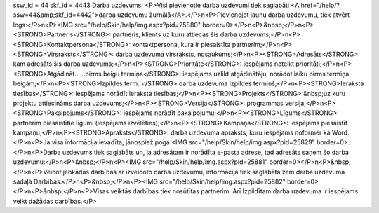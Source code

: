 ssw_id = 44skf_id = 4443Darba uzdevums;<P>Visi pievienotie darba uzdevumi tiek saglabāti <A href="/help/?ssw=44&amp;skf_id=4442">darba uzdevumu žurnālā</A>.</P>\n<P>Pievienojot jaunu darba uzdevumu, tiek atvērt logs:</P>\n<P><IMG src="/help/Skin/help/img.aspx?pid=25880" border=0></P>\n<P>&nbsp;</P>\n<P><STRONG>Partneris</STRONG>: partneris, klients uz kuru attiecas šis darba uzdevums;</P>\n<P><STRONG>Kontaktpersona</STRONG>: kontaktpersona, kura ir piesaistīta partnerim;</P>\n<P><STRONG>Virsraksts</STRONG>: darba uzdevuma virsraksts, nosaukums;</P>\n<P><STRONG>Adresāts</STRONG>: kam adresāts šis darba uzdevums;</P>\n<P><STRONG>Prioritāte</STRONG>: iespējams noteikt prioritāti;</P>\n<P><STRONG>Atgādināt......pirms beigu termiņa</STRONG>: iespējams uzlikt atgādinātāju, norādot laiku pirms termiņa beigām;</P>\n<P><STRONG>Izpildes term.:</STRONG> darba uzdevuma izpildes termiņš;</P>\n<P><STRONG>Ieraksta tiesības</STRONG>: iespējams norādīt ieraksta tiesības;</P>\n<P><STRONG>Projekts</STRONG>:&nbsp;uz kuru projektu attiecināms darba uzdevums;</P>\n<P><STRONG>Versija</STRONG>: programmas versija;</P>\n<P><STRONG>Pakalpojums</STRONG>: iespējams norādīt pakalpojumu;</P>\n<P><STRONG>Līgums</STRONG>: partnerim piesaistītie līgumi (iespējams izvēlēties);</P>\n<P><STRONG>Kampaņa</STRONG>: iespējams piesaistīt kampaņu;</P>\n<P><STRONG>Apraksts</STRONG>: darba uzdevuma apraksts, kuru iespējams noformēr kā Word.</P>\n<P>Ja visa informācija ievadīta, jānospiež poga <IMG src="/help/Skin/help/img.aspx?pid=25829" border=0>.</P>\n<P>Darba uzdevums tiek saglabāts un, ja adresātam ir norādīta e-pasta adrese, tad adresāts saņem šo darba uzdevumu:</P>\n<P>&nbsp;</P>\n<P><IMG src="/help/Skin/help/img.aspx?pid=25881" border=0></P>\n<P>&nbsp;</P>\n<P>Veicot jebkādas darbības ar izveidoto darba uzdevumu, informācija tiek saglabāta zem darba uzdevuma sadaļā Darbības:</P>\n<P>&nbsp;</P>\n<P><IMG src="/help/Skin/help/img.aspx?pid=25882" border=0></P>\n<P>&nbsp;</P>\n<P>Visas veiktās darbības tiek nosūtītas partnerim. Arī Izpildītam darba uzdevuma ir iespējams veikt dažādas darbības.</P>